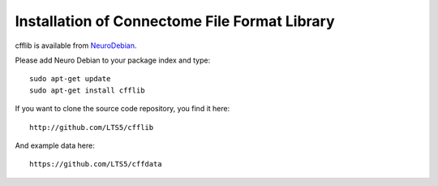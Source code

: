 ==============================================
Installation of Connectome File Format Library
==============================================

cfflib is available from `NeuroDebian <http://neuro.debian.net>`_.

Please add Neuro Debian to your package index and type::

    sudo apt-get update
    sudo apt-get install cfflib

If you want to clone the source code repository, you find it here::

    http://github.com/LTS5/cfflib

And example data here::

    https://github.com/LTS5/cffdata